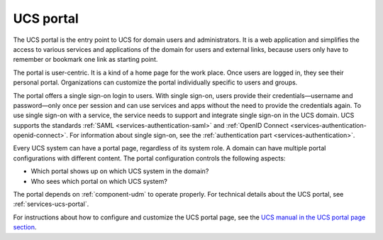 .. _component-portal:

UCS portal
==========

The UCS portal is the entry point to UCS for domain users and administrators. It
is a web application and simplifies the access to various services and
applications of the domain for users and external links, because users only have
to remember or bookmark one link as starting point.

The portal is user-centric. It is a kind of a home page for the work place. Once
users are logged in, they see their personal portal. Organizations can
customize the portal individually specific to users and groups.

The portal offers a single sign-on login to users. With single sign-on, users
provide their credentials—username and password—only once per session and can
use services and apps without the need to provide the credentials again. To use
single sign-on with a service, the service needs to support and integrate single
sign-on in the UCS domain. UCS supports the standards :ref:`SAML
<services-authentication-saml>` and :ref:`OpenID Connect
<services-authentication-openid-connect>`. For information about single
sign-on, see the :ref:`authentication part <services-authentication>`.

Every UCS system can have a portal page, regardless of its system role. A domain
can have multiple portal configurations with different content. The
portal configuration controls the following aspects:

* Which portal shows up on which UCS system in the domain?
* Who sees which portal on which UCS system?

The portal depends on :ref:`component-udm` to operate properly. For technical
details about the UCS portal, see :ref:`services-ucs-portal`.

For instructions about how to configure and customize the UCS portal page, see
the `UCS manual in the UCS portal page section
<https://docs.software-univention.de/manual.html#central:portal>`_.
